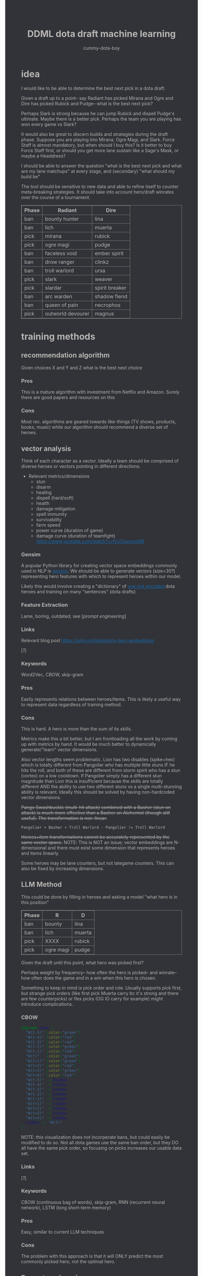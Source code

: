 #+TITLE: DDML dota draft machine learning
#+AUTHOR: cummy-dota-boy
#+HTML_DOCTYPE: html5
#+HTML_HEAD: <style>body{background-color:#313338;color:#b8b6b4;}a{color:#1768AC;}table,th,td{border:1px solid grey;border-collapse:collapse;}</style>
#+OPTIONS: html-postamble:auto
#+EXPORT_FILE_NAME: index

* idea

I would like to be able to determine the best next pick in a dota draft.

Given a draft up to a point-- say Radiant has picked Mirana and Ogre and Dire has picked Rubick and Pudge-- what is the best next pick?

Perhaps Slark is strong because he can jump Rubick and dispell Pudge's ultimate.  Maybe there is a better pick.  Perhaps the team you are playing has won every game vs Slark?

It would also be great to discern builds and strategies during the draft phase.  Suppose you are playing into Mirana, Ogre Magi, and Slark.  Force Staff is almost mandatory, but when should I buy this?  Is it better to buy Force Staff first, or should you get more lane sustain like a Sage's Mask, or maybe a Headdress?

I should be able to answer the question "what is the best next pick and what are my lane matchups" at every stage, and (secondary) "what should my build be"

The tool should be sensitive to new data and able to refine itself to counter meta-breaking strategies.  It should take into account hero/draft winrates over the course of a tournament.

[[https://i.imgur.com/iDZpxsX.png]]

| Phase | Radiant           | Dire           |
|-------+-------------------+----------------|
| ban   | bounty hunter     | lina           |
| ban   | lich              | muerta         |
| pick  | mirana            | rubick         |
| pick  | ogre magi         | pudge          |
| ban   | faceless void     | ember spirit   |
| ban   | drow ranger       | clinkz         |
| ban   | troll warlord     | ursa           |
| pick  | slark             | weaver         |
| pick  | slardar           | spirit breaker |
| ban   | arc warden        | shadow fiend   |
| ban   | queen of pain     | necrophos      |
| pick  | outworld devourer | magnus         |

* training methods

** recommendation algorithm

Given choices X and Y and Z what is the best next choice

*** Pros

This is a mature algorithm with investment from Netflix and Amazon.  Surely there are good papers and resources on this

*** Cons

Most rec. algorithms are geared towards like-things (TV shows, products, books, music) while our algorithm should recommend a diverse set of heroes.

** vector analysis

Think of each character as a vector.  Ideally a team should be comprised of diverse heroes or vectors pointing in different directions.

- Relevant metrics/dimensions
  - stun
  - disarm
  - healing
  - dispell (hard/soft)
  - health
  - damage mitigation
  - spell immunity
  - survivability
  - farm speed
  - power curve (duration of game)
  - damage curve (duration of teamfight) https://www.youtube.com/watch?v=f0JCpxmcm68

*** Gensim

A popular Python library for creating vector space embeddings commonly used in NLP is [[https://pypi.org/project/gensim/][gensim]].  We should be able to generate vectors (size=30?) representing hero features with which to represent heroes within our model.

Likely this would involve creating a "dictionary" of [[https://en.wikipedia.org/wiki/One-hot][one-hot encoded]] dota heroes and training on many "sentences" (dota drafts)

*** Feature Extraction

Lame, boring, outdated; see [[[*Prompt engineering][prompt engineering]]]

*** Links

Relevant blog post https://gilgi.org/blog/dota-hero-embedding/

[[[*Defense of the Ancients DOTA 2 Draft Recommendation System][1]]]

*** Keywords

Word2Vec, CBOW, skip-gram

*** Pros

Easily represents relations between heroes/items.  This is likely a useful way to represent data regardless of training method.

*** Cons

This is hard.  A hero is more than the sum of its skills.

Metrics make this a bit better, but I am frontloading all the work by coming up with metrics by hand.  It would be much better to dynamically generate/"learn" vector dimensions.

Also vector lengths seem problematic.  Lion has two disables (spike+hex) which is totally different from Pangolier who has multiple little stuns IF he hits the roll, and both of these are different from storm spirit who has a stun (vortex) on a low cooldown.  If Pangolier simply has a different stun magnitude than Lion this is insufficient because the skills are totally different AND the ability to use two different stuns vs a single multi-stunning ability is relevant.  Ideally this should be solved by having non-hardcoded vector dimensions.

+Pango Swashbuckle (multi-hit attack) combined with a Basher (stun on attack) is much more effective than a Basher on Alchemist (though still useful).  The transformation is non-linear.+

#+BEGIN_SRC text
Pangolier + Basher + Troll Warlord - Pangolier != Troll Warlord
#+END_SRC

+Heroes+item transformations cannot be accurately represented by the same vector space.+
NOTE: This is NOT an issue; vector embeddings are N-dimensional and there must exist some dimension that represents heroes and items linearly.

Some heroes may be lane counters, but not lategame counters.  This can also be fixed by increasing dimensions.

** LLM Method

This could be done by filling in heroes and asking a model "what hero is in this position"

| Phase | R         | D      |
|-------+-----------+--------|
| ban   | bounty    | lina   |
| ban   | lich      | muerta |
| pick  | XXXX      | rubick |
| pick  | ogre magi | pudge  |

Given the draft until this point, what hero was picked first?

Perhaps weight by frequency-- how often the hero is picked-- and winrate-- how often does the game end in a win when this hero is chosen.

Something to keep in mind is pick order and role.  Usually supports pick first, but strange pick orders (like first pick Muerta carry bc it's strong and there are few counterpicks) or flex picks (OG IO carry for example) might introduce complications.

*** CBOW

#+begin_src dot :file cbow.png :cmdline -Kdot -Tpng -Gsize=15
digraph cbow {
  "W(t-5)" [color="green"]
  "W(t-4)" [color="red"]
  "W(t-3)" [color="red"]
  "W(t-2)" [color="green"]
  "W(t-1)" [color="red"]
  "W(t)"   [color="green"]
  "W(t+1)" [color="green"]
  "W(t+2)" [color="red"]
  "W(t+3)" [color="green"]
  "W(t+4)" [color="red"]
  "W(t-5)" -> hidden
  "W(t-4)" -> hidden
  "W(t-3)" -> hidden
  "W(t-2)" -> hidden
  "W(t-1)" -> hidden
  "W(t+1)" -> hidden
  "W(t+2)" -> hidden
  "W(t+3)" -> hidden
  "W(t+4)" -> hidden
  hidden -> "W(t)"
}
#+end_src

#+RESULTS:
[[file:cbow.png]]

NOTE: this visualization does not incorperate bans, but could easily be modified to do so.  Not all dota games use the same ban order, but they DO all have the same pick order, so focusing on picks increases our usable data set.

*** Links

[[[*Defense of the Ancients DOTA 2 Draft Recommendation System][1]]]

*** Keywords

CBOW (continuous bag of words), skip-gram, RNN (recurrent neural network), LSTM (long short-term memory)

*** Pros

Easy, similar to current LLM techniques

*** Cons

The problem with this approach is that it will ONLY predict the most commonly picked hero, not the optimal hero.

** Prompt engineering

Encode -> generate prompt (few-shot?) based on hero/item encodings -> GPT -> profit??

* data tricks

** Negative sampling

This can be used to select 2-20[[[*Defense of the Ancients DOTA 2 Draft Recommendation System][1]]] heroes to use as a negative example to expand our data pool.  The smaller our data pool the more heroes we should select.

** multi-sampling games

Each game can be sampled multiple times (every ~5min) to gather data of many gamestates

- Inputs
  - radiant/dire picks/bans (24 total)
    - 2 bans each (alternating)
    - 1 radiant, 2 dire, 1 radiant pick
    - 3 bans each (alternating)
    - 1 dire, 2 radiant, 1 dire pick
    - 2 bans each (alternating)
    - 1,1 pick
  - game time
  - radiant/dire hero data
    - 5 heroes (per hero)
      - items
        - 6 items, 3 backpack, 1 tp slot, 1 neuteral item slot
      - KDA
      - track consumables bought (tango,mango,salve,blood grenade)
      - gold
      - level/XP
      - GPM/XPM (gold/XP per minute)
      - meta stats
        - disable duration
          - stun/silence/root
        - hero damage
        - tower damage
        - creep score/last hits

*** Pros

Generates lots of training data

*** Cons

This could bias long games

** opendota

*** Links

https://docs.opendota.com

https://api.opendota.com/api/

https://api.opendota.com/api/proMatches

https://api.opendota.com/api/proPlayers

https://api.opendota.com/api/explorer?sql=SELECT%20%2A%20FROM%20matches%20JOIN%20match_patch%20using%28match_id%29%20WHERE%20match_patch.patch%20%3D%20%277.33%27%20LIMIT%2010

* model model

** predict draft

Inputs are hero pick/ban order.

Outputs are heroes assigned to their predicted roles.

#+begin_src dot :file draftPredictor.png :cmdline -Kdot -Tpng -Gsize=15
digraph DraftPredictor {
  ban_1 -> hidden
  ban_2 -> hidden
  ban_3 -> hidden
  ban_4 -> hidden

  pick_5 -> hidden
  pick_6 -> hidden
  pick_7 -> hidden
  pick_8 -> hidden

  ban_9 -> hidden
  // ...
  pick_23 -> hidden
  pick_24 -> hidden

  // output layer should identify which heroes correspond to which roles
  // using hero ID is NOT acceptable here, should embed/vectorize heroes
  // hero ID 1 (abaddon) is very different from hero ID 2 (alchemist)
  hidden -> radiant_pos_1
  hidden -> dire_pos_1
  hidden -> radiant_pos_2
  hidden -> dire_pos_2
  hidden -> radiant_pos_3
  hidden -> dire_pos_3
  hidden -> radiant_pos_4
  hidden -> dire_pos_4
  hidden -> radiant_pos_5
  hidden -> dire_pos_5
}
#+end_src

#+RESULTS:
[[file:draftPredictor.png]]

** predict pick

Inputs are hero pick/ban order.

Outputs are percentages for each hero+position.  How good is axe pos 1 or batrider pos 2?

#+begin_src dot :file nextPick.png :cmdline -Kdot -Tpng -Gsize=15
digraph BestNextPick {
  ban_1 -> hidden
  ban_2 -> hidden
  ban_3 -> hidden
  ban_4 -> hidden

  pick_5 -> hidden
  pick_6 -> hidden
  pick_7 -> hidden
  pick_8 -> hidden

  ban_9 -> hidden
  // ...
  pick_23 -> hidden
  pick_24 -> hidden

  // output layer should be a number from 0-1 representing how good it is as a pick
  hidden -> axe_pos_1
  hidden -> axe_pos_2
  // ...
  hidden -> batrider_pos_1
  hidden -> batrider_pos_2
  hidden -> batrider_pos_3
  hidden -> batrider_pos_4
  hidden -> batrider_pos_5
  // ...
  hidden -> windrunner_pos_3
  hidden -> windrunner_pos_4
  hidden -> windrunner_pos_5
}
#+end_src

#+RESULTS:
[[file:nextPick.png]]

** RNN

Input X_t is a vector representing the last picked hero

The recurrent parameter H_t is recurrent

The output Y_t is a vector that should be near the best hero choice

LLMs are only able to learn a few time steps in the past[[[*Defense of the Ancients DOTA 2 Draft Recommendation System][1]]] due to the multiplicative nature of the recurrent edge update.  This means that LSTMs are the preferred method.

#+begin_src dot :file rnn.png :cmdline -Kdot -Tpng -Gsize=15
digraph rnn {
  X_t -> RNN
  RNN->RNN [label="H_t"]
  RNN->Y_t
}
#+end_src

#+RESULTS:
[[file:rnn.png]]

* Random links

- Papers to read
  - [[http://proceedings.mlr.press/v97/bose19a/bose19a.pdf][Compositional Fairness Constraints for Graph Embeddings]]
  - [[https://ieeexplore.ieee.org/stamp/stamp.jsp?tp=&arnumber=9517710][Mixed Dimension Embeddings with Application to Memory-Efficient Recommendation Systems]] [[https://ieeexplore.ieee.org/abstract/document/9517710][alt]]
  - [[https://arxiv.org/pdf/2202.02427.pdf][Lightweight Compositional Embeddings for Incremental Streaming Recommendation]]
  - [[https://arxiv.org/pdf/1805.07544.pdf][conditional network embeddings]]
  - [[https://iopscience.iop.org/article/10.1088/1367-2630/ab57d2/pdf][Mercator: uncovering faithful hyperbolic embeddings of complex networks]]
  - [[https://pdf.sciencedirectassets.com/271506/1-s2.0-S0957417417X00250/1-s2.0-S0957417417308333/main.pdf?X-Amz-Security-Token=IQoJb3JpZ2luX2VjEJ%2F%2F%2F%2F%2F%2F%2F%2F%2F%2F%2FwEaCXVzLWVhc3QtMSJIMEYCIQCb0DlDQoRRCkKpiCjk45fctMfPy0v691B8QlghOKzVcQIhAOjLI3q4tcheTne7C%2Ftn7YaT%2FvYgw%2BB5hnVCh3Ig6JrLKrsFCMf%2F%2F%2F%2F%2F%2F%2F%2F%2F%2FwEQBRoMMDU5MDAzNTQ2ODY1IgxFKDMKRMDJkwwOvFoqjwUQ1ETJxzAarW42lSqL0K1vGxe1849IsUzOw6xDnYvho54CFIjKpZD5kWMtDbKq250HpJavsX0myE8lqoLIOgx7wDNNtIVklZ4VO275ScfUVcVv5bOED4AXNtBkpqTqA2IaSKAE0N2JUj9c7XLACuEMJt8ffu1n8iEx3jxJfomkHfjISpYtYfCg%2FQQIzbxJHnJG1IWts1XhQaBmBO1rzUW%2BDplAquCCFw3ibHM5K6P7nWIkH6n4aig8NgiUDSgIMIAIlKgPr2KhlOKnjxifqX7cUXTSP0wxUH0cfU1WBEaFYPO14plqKps%2FEOX54LxEqUo0TrZWiLugwQHR2sExmMh9ysGuYMMiWUnsJvKelnoHv3BHoC%2BeZSiPumwrKGTBOY14GwB61yTO0eaqZ%2FwmDjNFaLj2cjwWlSd4gpTrfnXH2EvdeSkOnu2%2B6cGMubTjTpfOzSBZvqjp7u0hBTnPJg3WhQhCvXDhOQPfiKeCW88WycMY7nTdmwINDhE0Yp5gLV9OJUSRXn1ZfT5hVNZcwtsGyPdVgfglIpZYABH4x4TQ%2F%2BFKbsZbzMMu91wZhGB1EAjSdOsgPs9n6f8S1H1sJWOD2D7D52Nzp4P54xqbhNeZkYQrBW5oj9inJsKH3Ozb9zYQjXVZIAwrNQ%2F7gwxL0zdCF%2FpQlYR8p2Esbotm0r0uGXQANnny6fQ6dMokgA7LYs6TiLyjvEkcF6rGhAtr3yv%2BZH2vA%2B0Bh8xA%2Bh%2F%2BOElk9Q1uWn9L0cSKXAfu5%2BvrMUZKQ4MXzp%2F80Jw8Zb73nit2jlhtCiIsLli%2BkKiLM5ImRpvaNSQ1%2FCWwkAOMLSHo%2FhetPqNCkAVVbr3IcICRoxnxuLWwmofxvN5dSlUGQFFqMJXRr6MGOrABfHgJPkF0qVV79qDNUXNQHKV8P%2F2XxvLFENnPSrisj7cBEIJizqlD6gns1%2BuEZ7metfOHgsqboJe8lAbOJsH5YnWX5Dotcre98olxDokrt6DLGYfGAFtwvLgAfZIawTbChhUBJgQbRQ5MvjIlbfJZwrjYW70DVDqDeie8bj2jJu1c2SCQYOfu%2FTIn%2FiPAHTv8pRr5g6vl1Uk5AFbnj%2BekYaztKZxqz6XboqY4izrnsnQ%3D&X-Amz-Algorithm=AWS4-HMAC-SHA256&X-Amz-Date=20230522T234458Z&X-Amz-SignedHeaders=host&X-Amz-Expires=300&X-Amz-Credential=ASIAQ3PHCVTYTOWXGH77%2F20230522%2Fus-east-1%2Fs3%2Faws4_request&X-Amz-Signature=49f6ef1d9ff0cf9d3f52248ec8ef22f1cc6031c9f750f4361c9c98eb0d396bd9&hash=bd10e725982eaac9d403df4c78c9a0c3c2746fb50a764f025a27704266952454&host=68042c943591013ac2b2430a89b270f6af2c76d8dfd086a07176afe7c76c2c61&pii=S0957417417308333&tid=spdf-2034425c-7791-4a5e-8a61-4217d5f7ccf9&sid=eb80536d747fa9414589b27012810ada0ae9gxrqa&type=client&tsoh=d3d3LnNjaWVuY2VkaXJlY3QuY29t&ua=13105803065605045502&rr=7cb8ee1db84dc6fd&cc=us][The use of machine learning algorithms in recommender systems: A systematic review]]
  - [[https://arxiv.org/pdf/2210.16489.pdf][SMPrompt: Semantic-driven Augmented Templates and Multiple Mappings for Effective Prompt Learning]]
- Other
  - [[https://towardsdatascience.com/the-exploration-exploitation-dilemma-f5622fbe1e82][exploration-exploitation trade-off]]

* Citations

** Defense of the Ancients DOTA 2 Draft Recommendation System

https://ieeexplore.ieee.org/abstract/document/9776822

Y. Mohammed, S. Srinivasan, S. Iyer and A. Nagarajan, "Defense of the Ancients (DOTA 2)-Draft Recommendation System," 2022 6th International Conference on Trends in Electronics and Informatics (ICOEI), Tirunelveli, India, 2022, pp. 13-17, doi: 10.1109/ICOEI53556.2022.9776822.

#+begin_src dot :file sysarch.png :cmdline -Kdot -Tpng -Gsize=15
digraph sysarch {
  "Open Dota" -> "Match Data" -> "Word2Vec/Gensim" -> "Feature Embeddings" -> "RNN/LSTM" -> "Predictions"
}
#+end_src

#+RESULTS:
[[file:sysarch.png]]
